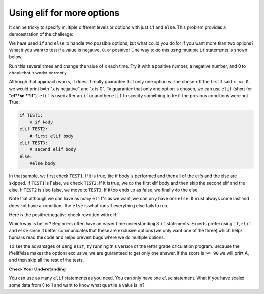 ..  Copyright (C)  Mark Guzdial, Barbara Ericson, Briana Morrison
    Permission is granted to copy, distribute and/or modify this document
    under the terms of the GNU Free Documentation License, Version 1.3 or
    any later version published by the Free Software Foundation; with
    Invariant Sections being Forward, Prefaces, and Contributor List,
    no Front-Cover Texts, and no Back-Cover Texts.  A copy of the license
    is included in the section entitled "GNU Free Documentation License".

Using elif for more options
================================

It can be tricky to specify multiple different levels or options with just ``if`` and ``else``.
This problem provides a demonstration of the challenge:

.. mchoice:: 11_6_3_Grade_Ifs
   :practice: T
   :answer_a: B
   :answer_b: B C
   :answer_c: B C D
   :answer_d: B C D F
   :correct: c
   :feedback_a: B will print. But the program will keep checking the other if statements. Which other ones are true?
   :feedback_b: B and C will print. But the program will keep checking the other if statements. Which other ones are true?
   :feedback_c: Correct.
   :feedback_d: Score is not less than 60, so F will not print.

   What is printed when the following code executes?
   
   :: 
   
     score = 83
     if score >= 90: 
         print("A")
     if score >= 80: 
         print("B")
     if score >= 70: 
         print("C")
     if score >= 60: 
         print("D")
     if score < 60: 
         print("F")

We have used ``if`` and ``else`` to handle two possible options, but what could you do for if
you want more than two options?  What if you want to test if a value is negative, 0, or
positive?  One way to do this using multiple ``if`` statements is shown below.

.. activecode:: sd_three_options

    x = 8
    if x < 0:
        print("x is negative")
    if x == 0:
        print("x is 0")
    if x > 0:
        print("x is positive")

Run this several times and change the value of x each time.  Try it with a positive number, a negative
number, and 0 to check that it works correctly.

..  index::
    single: elif

Although that approach works, it doesn't really guarantee that only one option will be chosen. If
the first if said ``x <= 0``, we would print both "x is negative" and "x is 0". To guarantee that
only one option is chosen, we can use ``elif`` (short for "**el**se **if**"). ``elif`` is used
after an ``if`` or another ``elif`` to specify something to try if the previous conditions were not True:

.. code::

    if TEST1:
        # if body
    elif TEST2:
        # first elif body
    elif TEST3:
        # second elif body
    else:
        #else body

In that sample, we first check ``TEST1``. If it is true, the if body is performed and then all of the
elifs and the else are skipped. If ``TEST1`` is False, we check ``TEST2``. If it is true, we do the
first elif body and then skip the second elif and the else. If ``TEST2`` is also false, we move to
``TEST3``. If it too ends up as false, we finally do the else.

Note that although we can have as many ``elif``'s as we want, we can only have one ``else``. It must
always come last and does not have a condition. The ``else`` is what runs if everything else fails
to run.

Here is the positive/negative check rewritten with elif:

.. activecode:: sd_three_options_elif

    x = 8
    if x < 0:
        print("x is negative")
    elif x == 0:
        print("x is 0")
    else:
        print("x is positive")

Which way is better? Beginners often have an easier time understanding 3 ``if`` statements.
Experts prefer using ``if``, ``elif``, and ``else`` since it better communicates that these
are exclusive options (we only want one of the three) which helps humans read the code and
helps prevent bugs where we do multiple options.

To see the advantages of using ``elif``, try running this version of the letter grade
calculation program. Because the if/elif/else makes the options exclusive, we are guaranteed
to get only one answer. If the score is ``>= 90`` we will print A, and then skip all the
rest of the tests.

.. activecode:: grade_with_elif

     score = 83
     if score >= 90: 
         print("A")
     elif score >= 80: 
         print("B")
     elif score >= 70: 
         print("C")
     elif score >= 60: 
         print("D")
     else: 
         print("F")

**Check Your Understanding**

.. parsonsprob:: 11_4_1_string_elif
   :numbered: left
   :adaptive:

   The following program should report which team won or if there was a tie.  But the code
   has been mixed up.  Drag it into the right order with the right indention.
   -----
   # The scores
   team1 = int( input("Enter team 1 score") )
   team2 = int( input("Enter team 2 score") )
   =====
   if (team1 > team2):
       print("team1 won")
   =====
   elif (team2 > team1):
   =====
       print("team2 won")
   =====
   else:
   =====
       print("team1 and team2 tied")

You can use as many ``elif`` statements as you need.  You can only have one ``else`` statement.  What if you have scaled some data from 0 to 1 and want to know what quartile a value is in?

.. activecode:: sd_four_options

    x = .25
    if x <= .25:
        print("x is in the first quartile - x <= .25")
    elif x <= .5:
        print("x is in the second quartile - .25 < x <= .5")
    elif x <= .75:
        print("x is in the third quartile - .5 < x <= .75")
    else:
        print("x is in the fourth quartile - .75 < x <= 1")

.. mchoice:: 11_4_2_elif1
   :answer_a: x is in the first quartile - x <= .25
   :answer_b: x is in the second quartile - .25 < x <= .5
   :answer_c: x is in the third quartile - .5 < x <= .75
   :answer_d: x is in the fourth quartile - .75 < x <= 1
   :correct: c
   :feedback_a: This will only print if x is less then or equal to .25.
   :feedback_b: This will print if the other if's were not true, and if x is less than or equal to .5.  By moving lines 6-7 before lines 4-5 this will never print.
   :feedback_c: This will print if the other if's are not true and if x is less than or equal to .75.  So, moving lines 6-7 before lines 4-5 messes up what this code is intended to do and incorrectly prints that .5 is in the third quartile.
   :feedback_d: This will only print if all of the other if's were false.

   What would be printed if you moved lines 6-7 before lines 4-5 and set x equal to .5?

.. activecode:: 11_4_elif_ac
    :autograde: unittest
    :practice: T

    Write the code for the function ``tempDescription``. It should take ``temp`` as a parameter
    that represents a temperature in degrees F. It should return the string ``"Hot"`` if the temp
    is above 80, ``"Warm"`` if it is not above 80 but is above 70, ``"Cool"`` if it is not above 70
    but is above 60, and ``"Cold"`` otherwise (below 60).

    Hint: You don't have to solve it all at once. You can start with just an ``if`` that only
    handles temp's greater than 80. Then add an ``elif`` to handle the Warm temps.
    Then add one for Cool...

    Make sure to ``return`` the answers and not just ``print`` them.

    ~~~~
    def tempDescription(temp):
        # Your code here

    # main part of program
    description1 = tempDescription(85)
    print( description1 )
    description2 = tempDescription(75)
    print( description2 )
    description3 = tempDescription(65)
    print( description3 )
    description4 = tempDescription(42)
    print( description4 )
    description5 = tempDescription(70)
    print( description5 ) # should be Cool
    description6 = tempDescription(80)
    print( description6 ) # should be Warm
    =====

    from unittest.gui import TestCaseGui

    class myTests(TestCaseGui):
        def testOne(self):
            self.assertEqual(tempDescription(85), "Hot", "Testing that you return \"Hot\" for 85.")
            self.assertEqual(tempDescription(75), "Warm", "Testing that you return \"Warm\" for 75.")
            self.assertEqual(tempDescription(65), "Cool", "Testing that you return \"Cool\" for 65.")
            self.assertEqual(tempDescription(42), "Cold", "Testing that you return \"Cold\" for 42.")
            self.assertEqual(tempDescription(70), "Cool", "Testing that you return \"Cool\" for 70.")
            self.assertEqual(tempDescription(80), "Warm", "Testing that you return \"Warm\" for 80.")

    myTests().main()

